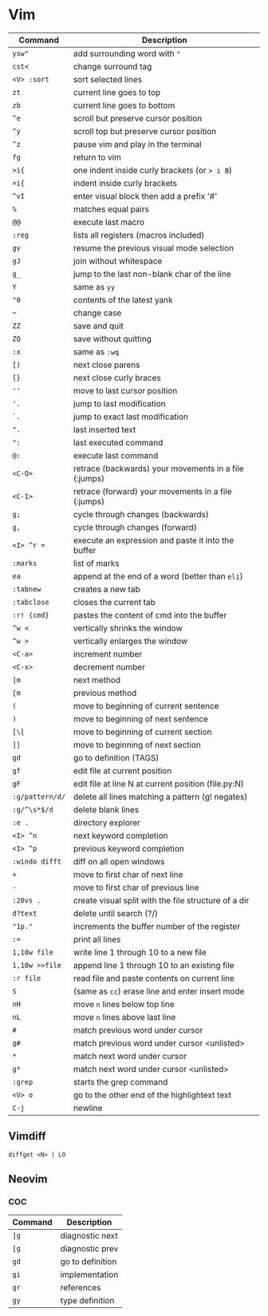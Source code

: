 * Vim

  | Command         | Description                                           |
  |-----------------+-------------------------------------------------------|
  | ~ysw"~          | add surrounding word with ="=                         |
  | ~cst<~          | change surround tag                                   |
  | ~<V> :sort~     | sort selected lines                                   |
  | ~zt~            | current line goes to top                              |
  | ~zb~            | current line goes to bottom                           |
  | ~^e~            | scroll but preserve cursor position                   |
  | ~^y~            | scroll top but preserve cursor position               |
  | ~^z~            | pause vim and play in the terminal                    |
  | ~fg~            | return to vim                                         |
  | ~>i{~           | one indent inside curly brackets (or => i B=)         |
  | ~=i{~           | indent inside curly brackets                          |
  | ~^vI~           | enter visual block then add a prefix '#'              |
  | ~%~             | matches equal pairs                                   |
  | ~@@~            | execute last macro                                    |
  | ~:reg~          | lists all registers (macros included)                 |
  | ~gv~            | resume the previous visual mode selection             |
  | ~gJ~            | join without whitespace                               |
  | ~g_~            | jump to the last non-blank char of the line           |
  | ~Y~             | same as =yy=                                          |
  | ~"0~            | contents of the latest yank                           |
  | ~~~             | change case                                           |
  | ~ZZ~            | save and quit                                         |
  | ~ZQ~            | save without quitting                                 |
  | ~:x~            | same as =:wq=                                         |
  | ~[)~            | next close parens                                     |
  | ~[}~            | next close curly braces                               |
  | ~''~            | move to last cursor position                          |
  | ~'.~            | jump to last modification                             |
  | ~`.~            | jump to exact last modification                       |
  | ~".~            | last inserted text                                    |
  | ~":~            | last executed command                                 |
  | ~@:~            | execute last command                                  |
  | ~<C-O>~         | retrace (backwards) your movements in a file (:jumps) |
  | ~<C-I>~         | retrace (forward)   your movements in a file (:jumps) |
  | ~g;~            | cycle through changes (backwards)                     |
  | ~g,~            | cycle through changes (forward)                       |
  | ~<I> ^r =~      | execute an expression and paste it into the buffer    |
  | ~:marks~        | list of marks                                         |
  | ~ea~            | append at the end of a word (better than =eli=)       |
  | ~:tabnew~       | creates a new tab                                     |
  | ~:tabclose~     | closes the current tab                                |
  | ~:r! {cmd}~     | pastes the content of cmd into the buffer             |
  | ~^w <~          | vertically shrinks the window                         |
  | ~^w >~          | vertically enlarges the window                        |
  | ~<C-a>~         | increment number                                      |
  | ~<C-x>~         | decrement number                                      |
  | ~]m~            | next method                                           |
  | ~[m~            | previous method                                       |
  | ~(~             | move to beginning of current sentence                 |
  | ~)~             | move to beginning of next sentence                    |
  | ~[\[~           | move to beginning of current section                  |
  | ~]]~            | move to beginning of next section                     |
  | ~gd~            | go to definition (TAGS)                               |
  | ~gf~            | edit file at current position                         |
  | ~gF~            | edit file at line N at current position (file.py:N)   |
  | ~:g/pattern/d/~ | delete all lines matching a pattern (g! negates)      |
  | ~:g/^\s*$/d~    | delete blank lines                                    |
  | ~:e .~          | directory explorer                                    |
  | ~<I> ^n~        | next keyword completion                               |
  | ~<I> ^p~        | previous keyword completion                           |
  | ~:windo difft~  | diff on all open windows                              |
  | ~+~             | move to first char of next line                       |
  | ~-~             | move to first char of previous line                   |
  | ~:20vs .~       | create visual split with the file structure of a dir  |
  | ~d?text~        | delete until search (?/)                              |
  | ~"1p."~         | increments the buffer number of the register          |
  | ~:=~            | print all lines                                       |
  | ~1,10w file~    | write line 1 through 10 to a new file                 |
  | ~1,10w >>file~  | append line 1 through 10 to an existing file          |
  | ~:r file~       | read file and paste contents on current line          |
  | ~S~             | (same as =cc=) erase line and enter insert mode       |
  | ~nH~            | move =n= lines below top line                         |
  | ~nL~            | move =n= lines above last line                        |
  | ~#~             | match previous word under cursor                      |
  | ~g#~            | match previous word under cursor <unlisted>           |
  | ~*~             | match next word under cursor                          |
  | ~g*~            | match next word under cursor <unlisted>               |
  | ~:grep~         | starts the grep command                               |
  | ~<V> o~         | go to the other end of the highlightext text          |
  | ~C-j~           | newline                                               |

** Vimdiff

   ~diffget <N> | LO~
** Neovim
*** COC

  | Command | Description      |
  |---------+------------------|
  | ~]g~    | diagnostic next  |
  | ~[g~    | diagnostic prev  |
  | ~gd~    | go to definition |
  | ~gi~    | implementation   |
  | ~gr~    | references       |
  | ~gy~    | type definition  |
